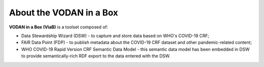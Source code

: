 ************************
About the VODAN in a Box
************************

**VODAN in a Box (ViaB)** is a toolset composed of:

- Data Stewardship Wizard (DSW) - to capture and store data based on WHO's COVID-19 CRF;
- FAIR Data Point (FDP) - to publish metadata about the COVID-19 CRF dataset and other pandemic-related content;
- WHO COVID-19 Rapid Version CRF Semantic Data Model - this semantic data model has been embedded in DSW to provide semantically-rich RDF export to the data entered with the DSW.